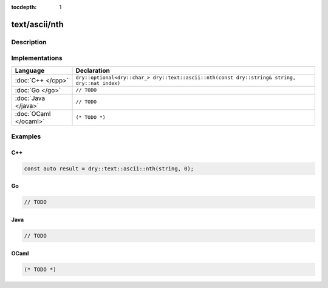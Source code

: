 :tocdepth: 1

text/ascii/nth
==============

.. only:: html

   .. contents::
      :local:
      :backlinks: entry
      :depth: 2

Description
-----------

.. dry:function:: text/ascii/nth

   TODO

Implementations
---------------

.. list-table::
   :widths: 20 80
   :header-rows: 1

   * - Language
     - Declaration

   * - :doc:`C++ </cpp>`
     - ``dry::optional<dry::char_> dry::text::ascii::nth(const dry::string& string, dry::nat index)``

   * - :doc:`Go </go>`
     - ``// TODO``

   * - :doc:`Java </java>`
     - ``// TODO``

   * - :doc:`OCaml </ocaml>`
     - ``(* TODO *)``

Examples
--------

C++
^^^

.. code-block:: c++

   const auto result = dry::text::ascii::nth(string, 0);

Go
^^

.. code-block:: go

   // TODO

Java
^^^^

.. code-block:: java

   // TODO

OCaml
^^^^^

.. code-block:: ocaml

   (* TODO *)
